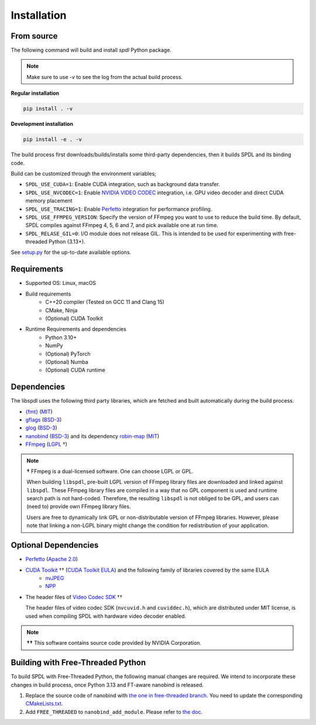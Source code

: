Installation
============

From source
-----------

The following command will build and install `spdl` Python package.

.. note::

   Make sure to use `-v` to see the log from the actual build process.

**Regular installation**

.. code-block::

   pip install . -v

**Development installation**

.. code-block::

   pip install -e . -v

The build process first downloads/builds/installs some third-party
dependencies, then it builds SPDL and its binding code.

Build can be customized through the environment variables;

- ``SPDL_USE_CUDA=1``: Enable CUDA integration, such as background data transfer.
- ``SPDL_USE_NVCODEC=1``: Enable
  `NVIDIA VIDEO CODEC <https://developer.nvidia.com/video-codec-sdk>`_
  integration, i.e. GPU video decoder and direct CUDA memory placement
- ``SPDL_USE_TRACING=1``: Enable `Perfetto <https://perfetto.dev/>`_
  integration for performance profiling.
- ``SPDL_USE_FFMPEG_VERSION``: Specify the version of FFmpeg you want to use
  to reduce the build time. By default, SPDL compiles against FFmpeg 4, 5, 6 and 7,
  and pick available one at run time.
- ``SPDL_RELASE_GIL=0``: I/O module does not release GIL. This is intended to be used for
  experimenting with free-threaded Python (3.13+).

See `setup.py <https://github.com/facebookresearch/spdl/blob/main/setup.py>`_ for the up-to-date available options.

Requirements
------------

* Supported OS: Linux, macOS

* Build requirements
    - C++20 compiler (Tested on GCC 11 and Clang 15)
    - CMake, Ninja
    - (Optional) CUDA Toolkit

* Runtime Requirements and dependencies
    - Python 3.10+
    - NumPy
    - (Optional) PyTorch
    - (Optional) Numba
    - (Optional) CUDA runtime

Dependencies
------------

The libspdl uses the following third party libraries, which are fetched and built automatically during the build process.

* `{fmt} <https://github.com/fmtlib/fmt>`_ (`MIT <https://github.com/fmtlib/fmt/blob/10.1.1/LICENSE.rst>`_)
* `gflags <https://github.com/gflags/gflags>`_ (`BSD-3 <https://github.com/gflags/gflags/blob/v2.2.0/COPYING.txt>`_)
* `glog <https://github.com/google/glog>`_ (`BSD-3 <https://github.com/google/glog/blob/v0.5.0/COPYING>`_)
* `nanobind <https://github.com/wjakob/nanobind>`_ (`BSD-3 <https://github.com/wjakob/nanobind/blob/v2.0.0/LICENSE>`_) and its dependency `robin-map <https://github.com/Tessil/robin-map/>`_ (`MIT <https://github.com/Tessil/robin-map/blob/v1.3.0/LICENSE>`_)
* `FFmpeg <https://github.com/FFmpeg/FFmpeg>`_ (`LGPL <https://github.com/FFmpeg/FFmpeg/blob/master/COPYING.LGPLv2.1>`_ †)

.. note::

   **†** FFmpeg is a dual-licensed software. One can choose LGPL or GPL.

   When building ``libspdl``, pre-built LGPL version of FFmpeg library files are
   downloaded and linked against ``libspdl``.
   These FFmpeg library files are compiled in a way that no GPL component is used
   and runtime search path is not hard-coded.
   Therefore, the resulting ``libspdl`` is not obliged to be GPL, and
   users can (need to) provide own FFmpeg library files.

   Users are free to dynamically link GPL or non-distributable version of
   FFmpeg libraries. However, please note that linking a non-LGPL binary might
   change the condition for redistribution of your application.


Optional Dependencies
---------------------

* `Perfetto <https://perfetto.dev/docs/instrumentation/tracing-sdk>`_ (`Apache 2.0 <https://github.com/google/perfetto/blob/v41.0/LICENSE>`_)
* `CUDA Toolkit <https://developer.nvidia.com/cuda-toolkit>`_ †† (`CUDA Toolkit EULA <https://docs.nvidia.com/cuda/eula/index.html>`_) and the following family of libraries covered by the same EULA    
    * `nvJPEG <https://docs.nvidia.com/cuda/nvjpeg/index.html>`_
    * `NPP <https://developer.nvidia.com/npp>`_
* The header files of `Video Codec SDK <https://gitlab.com/nvidia/video/video-codec-sdk>`_ ††

  The header files of video codec SDK (``nvcuvid.h`` and ``cuviddec.h``),
  which are distributed under MIT license, is used when compiling SPDL with
  hardware video decoder enabled.

.. note::

   **††** This software contains source code provided by NVIDIA Corporation.

Building with Free-Threaded Python
----------------------------------

To build SPDL with Free-Threaded Python, the following manual changes are required.
We intend to incorporate these changes in build process, once Python 3.13 and
FT-aware nanobind is released.

1. Replace the source code of nanobind with `the one in free-threaded branch <https://github.com/wjakob/nanobind/pull/695>`_.
   You need to update the corresponding `CMakeLists.txt <https://github.com/facebookresearch/spdl/blob/main/third_party/nanobind/CMakeLists.txt>`_.
2. Add ``FREE_THREADED`` to ``nanobind_add_module``. Please refer to `the doc <https://github.com/wjakob/nanobind/blob/23dcbabf5b1aae3da4b92363b75e685feb19642b/docs/free_threaded.rst>`_.
